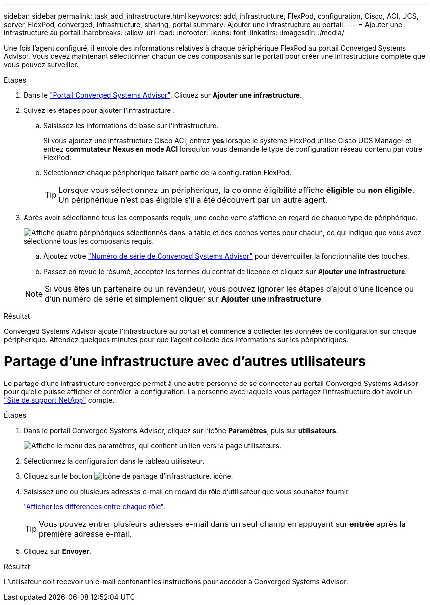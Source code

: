 ---
sidebar: sidebar 
permalink: task_add_infrastructure.html 
keywords: add, infrastructure, FlexPod, configuration, Cisco, ACI, UCS, server, FlexPod, converged, infrastructure, sharing, portal 
summary: Ajouter une infrastructure au portail. 
---
= Ajouter une infrastructure au portail
:hardbreaks:
:allow-uri-read: 
:nofooter: 
:icons: font
:linkattrs: 
:imagesdir: ./media/


[role="lead"]
Une fois l'agent configuré, il envoie des informations relatives à chaque périphérique FlexPod au portail Converged Systems Advisor. Vous devez maintenant sélectionner chacun de ces composants sur le portail pour créer une infrastructure complète que vous pouvez surveiller.

.Étapes
. Dans le https://csa.netapp.com/["Portail Converged Systems Advisor"^], Cliquez sur *Ajouter une infrastructure*.
. Suivez les étapes pour ajouter l'infrastructure :
+
.. Saisissez les informations de base sur l'infrastructure.
+
Si vous ajoutez une infrastructure Cisco ACI, entrez *yes* lorsque le système FlexPod utilise Cisco UCS Manager et entrez *commutateur Nexus en mode ACI* lorsqu'on vous demande le type de configuration réseau contenu par votre FlexPod.

.. Sélectionnez chaque périphérique faisant partie de la configuration FlexPod.
+

TIP: Lorsque vous sélectionnez un périphérique, la colonne éligibilité affiche *éligible* ou *non éligible*. Un périphérique n'est pas éligible s'il a été découvert par un autre agent.



. Après avoir sélectionné tous les composants requis, une coche verte s'affiche en regard de chaque type de périphérique.
+
image:screenshot_add_infrastructure_pikesupdate.gif["Affiche quatre périphériques sélectionnés dans la table et des coches vertes pour chacun, ce qui indique que vous avez sélectionné tous les composants requis."]

+
.. Ajoutez votre link:concept_licensing.html["Numéro de série de Converged Systems Advisor"] pour déverrouiller la fonctionnalité des touches.
.. Passez en revue le résumé, acceptez les termes du contrat de licence et cliquez sur *Ajouter une infrastructure*.


+

NOTE: Si vous êtes un partenaire ou un revendeur, vous pouvez ignorer les étapes d'ajout d'une licence ou d'un numéro de série et simplement cliquer sur *Ajouter une infrastructure*.



.Résultat
Converged Systems Advisor ajoute l'infrastructure au portail et commence à collecter les données de configuration sur chaque périphérique. Attendez quelques minutes pour que l'agent collecte des informations sur les périphériques.



= Partage d'une infrastructure avec d'autres utilisateurs

Le partage d'une infrastructure convergée permet à une autre personne de se connecter au portail Converged Systems Advisor pour qu'elle puisse afficher et contrôler la configuration. La personne avec laquelle vous partagez l'infrastructure doit avoir un https://mysupport.netapp.com["Site de support NetApp"^] compte.

.Étapes
. Dans le portail Converged Systems Advisor, cliquez sur l'icône *Paramètres*, puis sur *utilisateurs*.
+
image:screenshot_settings.gif["Affiche le menu des paramètres, qui contient un lien vers la page utilisateurs."]

. Sélectionnez la configuration dans le tableau utilisateur.
. Cliquez sur le bouton image:screenshot_share_icon.gif["Icône de partage d'infrastructure."] icône.
. Saisissez une ou plusieurs adresses e-mail en regard du rôle d'utilisateur que vous souhaitez fournir.
+
link:reference_user_roles.html["Afficher les différences entre chaque rôle"].

+

TIP: Vous pouvez entrer plusieurs adresses e-mail dans un seul champ en appuyant sur *entrée* après la première adresse e-mail.

. Cliquez sur *Envoyer*.


.Résultat
L'utilisateur doit recevoir un e-mail contenant les instructions pour accéder à Converged Systems Advisor.
